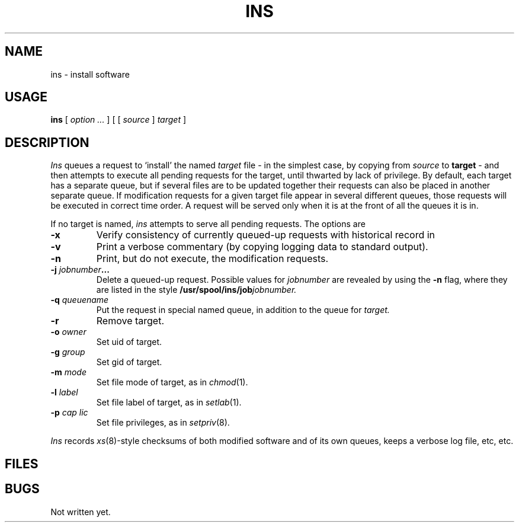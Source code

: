 .TH INS 8
.SH NAME
ins \- install software
.SH USAGE
.B ins
[
.I option ...
]
[
[
.I source
]
.I target
]
.SH DESCRIPTION
.I Ins
queues a request to `install' the named 
.I target 
file \- in the simplest case, by copying from
.I source 
to
.BR target " \-
and then attempts to execute all pending requests
for the target,
until thwarted by lack of privilege.
By default, each target has a separate queue, but if several files are
to be updated together their requests can
also be placed in another separate queue.
If modification requests for a given target file appear in several
different queues, those requests will be executed in correct time 
order.
A request will be served only when it is at the front of all the queues
it is in.
.PP
If no target is named,
.I ins
attempts to serve all pending requests.
The options are
.TP
.B -x
Verify consistency of currently queued-up requests
with historical record in
.F /usr/spool/ins/log.
.TP
.B -v
Print a verbose commentary
(by copying logging data to standard output).
.TP
.B -n
Print, but do not execute, the modification requests.
.TP
.BI -j " jobnumber"  "...
Delete a queued-up request.
Possible values for
.I jobnumber
are revealed by using the
.B -n
flag, where they are listed in the style
.BI /usr/spool/ins/job jobnumber.
.TP
.BI -q " queuename
Put the request in special named queue, in addition to the
queue for
.I target.
.TP
.B -r
Remove target.
.TP
.BI -o " owner
Set uid of target.
.TP
.BI -g " group
Set gid of target.
.TP
.BI -m " mode
Set file mode of target, as in 
.IR chmod (1).
.TP
.BI -l " label
Set file label of target, as in
.IR setlab (1).
.TP
.BI -p " cap lic
Set file privileges, as in
.IR setpriv (8).
.PP
.I Ins
records
.IR xs (8)-style
checksums of both modified software and of its own queues,
keeps a verbose log file, etc, etc.
.SH FILES
.F /usr/spool/ins/log
.br
.F /usr/spool/ins/lock
.br
.F /usr/spool/ins/pending
.br
.F /usr/spool/ins/job*
.br
.F /usr/spool/ins/dat*
.SH BUGS
Not written yet.
